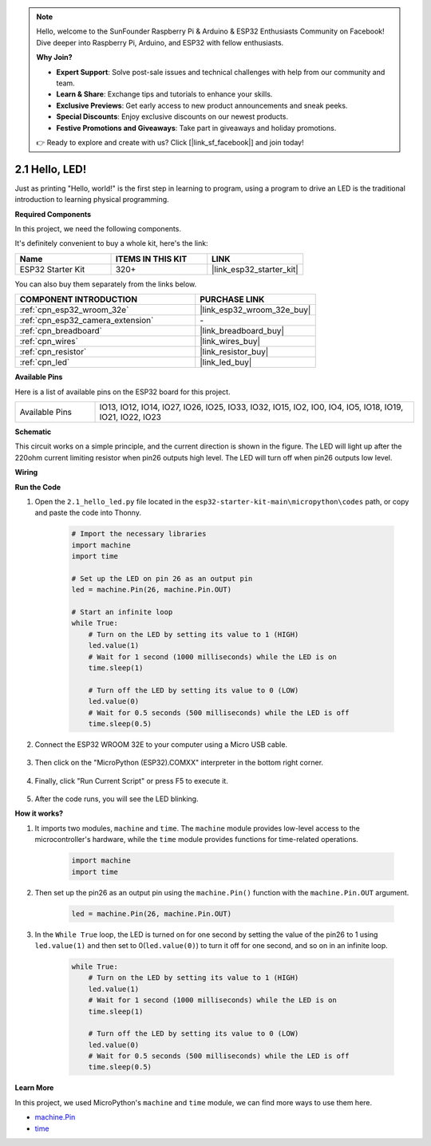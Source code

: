 .. note::

    Hello, welcome to the SunFounder Raspberry Pi & Arduino & ESP32 Enthusiasts Community on Facebook! Dive deeper into Raspberry Pi, Arduino, and ESP32 with fellow enthusiasts.

    **Why Join?**

    - **Expert Support**: Solve post-sale issues and technical challenges with help from our community and team.
    - **Learn & Share**: Exchange tips and tutorials to enhance your skills.
    - **Exclusive Previews**: Get early access to new product announcements and sneak peeks.
    - **Special Discounts**: Enjoy exclusive discounts on our newest products.
    - **Festive Promotions and Giveaways**: Take part in giveaways and holiday promotions.

    👉 Ready to explore and create with us? Click [|link_sf_facebook|] and join today!

.. _py_blink:

2.1 Hello, LED! 
=======================================

Just as printing "Hello, world!" is the first step in learning to program, using a program to drive an LED is the traditional introduction to learning physical programming.

**Required Components**

In this project, we need the following components. 

It's definitely convenient to buy a whole kit, here's the link: 

.. list-table::
    :widths: 20 20 20
    :header-rows: 1

    *   - Name	
        - ITEMS IN THIS KIT
        - LINK
    *   - ESP32 Starter Kit
        - 320+
        - |link_esp32_starter_kit|

You can also buy them separately from the links below.

.. list-table::
    :widths: 30 20
    :header-rows: 1

    *   - COMPONENT INTRODUCTION
        - PURCHASE LINK

    *   - :ref:`cpn_esp32_wroom_32e`
        - |link_esp32_wroom_32e_buy|
    *   - :ref:`cpn_esp32_camera_extension`
        - \-
    *   - :ref:`cpn_breadboard`
        - |link_breadboard_buy|
    *   - :ref:`cpn_wires`
        - |link_wires_buy|
    *   - :ref:`cpn_resistor`
        - |link_resistor_buy|
    *   - :ref:`cpn_led`
        - |link_led_buy|

**Available Pins**

Here is a list of available pins on the ESP32 board for this project.

.. list-table::
    :widths: 5 20 

    * - Available Pins
      - IO13, IO12, IO14, IO27, IO26, IO25, IO33, IO32, IO15, IO2, IO0, IO4, IO5, IO18, IO19, IO21, IO22, IO23

**Schematic**

.. image:: ../../img/circuit/circuit_2.1_led.png

This circuit works on a simple principle, and the current direction is shown in the figure. The LED will light up after the 220ohm current limiting resistor when pin26 outputs high level. The LED will turn off when pin26 outputs low level.

**Wiring**

.. image:: ../../img/wiring/2.1_hello_led_bb.png

**Run the Code**

#. Open the ``2.1_hello_led.py`` file located in the ``esp32-starter-kit-main\micropython\codes`` path, or copy and paste the code into Thonny. 

    .. code-block:: python

        # Import the necessary libraries
        import machine
        import time

        # Set up the LED on pin 26 as an output pin
        led = machine.Pin(26, machine.Pin.OUT)

        # Start an infinite loop
        while True:
            # Turn on the LED by setting its value to 1 (HIGH)
            led.value(1)
            # Wait for 1 second (1000 milliseconds) while the LED is on
            time.sleep(1)

            # Turn off the LED by setting its value to 0 (LOW)
            led.value(0)
            # Wait for 0.5 seconds (500 milliseconds) while the LED is off
            time.sleep(0.5)

#. Connect the ESP32 WROOM 32E to your computer using a Micro USB cable. 

    .. image:: ../../img/plugin_esp32.png
        :width: 600
        :align: center

#. Then click on the "MicroPython (ESP32).COMXX" interpreter in the bottom right corner.

    .. image:: ../python_start/img/sec_inter.png

#. Finally, click "Run Current Script" or press F5 to execute it.

    .. image:: ../python_start/img/quick_guide2.png

#. After the code runs, you will see the LED blinking.


**How it works?**

#. It imports two modules, ``machine`` and ``time``. The ``machine`` module provides low-level access to the microcontroller's hardware, while the ``time`` module provides functions for time-related operations.

    .. code-block:: python

        import machine
        import time

#. Then set up the pin26 as an output pin using the ``machine.Pin()`` function with the ``machine.Pin.OUT`` argument. 

    .. code-block:: python

        led = machine.Pin(26, machine.Pin.OUT)

#. In the ``While True`` loop, the LED is turned on for one second by setting the value of the pin26 to 1 using ``led.value(1)`` and then set to 0(``led.value(0)``) to turn it off for one second, and so on in an infinite loop.

    .. code-block:: python
        
        while True:
            # Turn on the LED by setting its value to 1 (HIGH)
            led.value(1)
            # Wait for 1 second (1000 milliseconds) while the LED is on
            time.sleep(1)

            # Turn off the LED by setting its value to 0 (LOW)
            led.value(0)
            # Wait for 0.5 seconds (500 milliseconds) while the LED is off
            time.sleep(0.5)




**Learn More**

In this project, we used MicroPython's ``machine`` and ``time`` module, we can find more ways to use them here.

* `machine.Pin <https://docs.micropython.org/en/latest/library/machine.Pin.html>`_

* `time <https://docs.micropython.org/en/latest/library/time.html>`_



